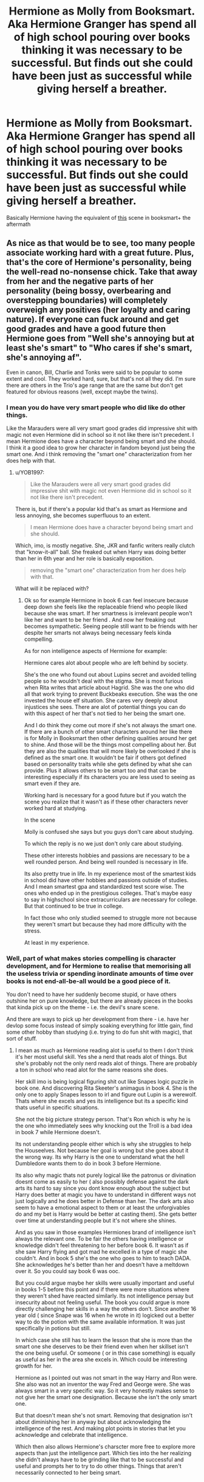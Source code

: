 #+TITLE: Hermione as Molly from Booksmart. Aka Hermione Granger has spend all of high school pouring over books thinking it was necessary to be successful. But finds out she could have been just as successful while giving herself a breather.

* Hermione as Molly from Booksmart. Aka Hermione Granger has spend all of high school pouring over books thinking it was necessary to be successful. But finds out she could have been just as successful while giving herself a breather.
:PROPERTIES:
:Author: literaltrashgoblin
:Score: 7
:DateUnix: 1606331764.0
:DateShort: 2020-Nov-25
:FlairText: Prompt
:END:
Basically Hermione having the equivalent of [[https://youtu.be/_FikHtrfa_I][this]] scene in booksmart+ the aftermath


** As nice as that would be to see, too many people associate working hard with a great future. Plus, that's the core of Hermione's personality, being the well-read no-nonsense chick. Take that away from her and the negative parts of her personality (being bossy, overbearing and overstepping boundaries) will completely overweigh any positives (her loyalty and caring nature). If everyone can fuck around and get good grades and have a good future then Hermione goes from "Well she's annoying but at least she's smart" to "Who cares if she's smart, she's annoying af".

Even in canon, Bill, Charlie and Tonks were said to be popular to some extent and cool. They worked hard, sure, but that's not all they did. I'm sure there are others in the Trio's age range that are the same but don't get featured for obvious reasons (well, except maybe the twins).
:PROPERTIES:
:Author: YOB1997
:Score: 0
:DateUnix: 1606359890.0
:DateShort: 2020-Nov-26
:END:

*** I mean you do have very smart people who did like do other things.

Like the Marauders were all very smart good grades did impressive shit with magic not even Hermione did in school so it not like there isn't precedent. I mean Hermione does have a character beyond being smart and she should. I think it a good idea to grow her character in fandom beyond just being the smart one. And i think removing the "smart one" characterization from her does help with that.
:PROPERTIES:
:Author: literaltrashgoblin
:Score: 5
:DateUnix: 1606361438.0
:DateShort: 2020-Nov-26
:END:

**** u/YOB1997:
#+begin_quote
  Like the Marauders were all very smart good grades did impressive shit with magic not even Hermione did in school so it not like there isn't precedent.
#+end_quote

There is, but if there's a popular kid that's as smart as Hermione and less annoying, she becomes superfluous to an extent.

#+begin_quote
  I mean Hermione does have a character beyond being smart and she should.
#+end_quote

Which, imo, is mostly negative. She, JKR and fanfic writers really clutch that "know-it-all" ball. She freaked out when Harry was doing better than her in 6th year and her role is basically exposition.

#+begin_quote
  removing the "smart one" characterization from her does help with that.
#+end_quote

What will it be replaced with?
:PROPERTIES:
:Author: YOB1997
:Score: -1
:DateUnix: 1606362457.0
:DateShort: 2020-Nov-26
:END:

***** Ok so for example Hermione in book 6 can feel insecure because deep down she feels like the replaceable friend who people liked because she was smart. If her smartness is irrelevant people won't like her and want to be her friend . And now her freaking out becomes sympathetic. Seeing people still want to be friends with her despite her smarts not always being necessary feels kinda compelling.

As for non intelligence aspects of Hermione for example:

Hermione cares alot about people who are left behind by society.

She's the one who found out about Lupins secret and avoided telling people so he wouldn't deal with the stigma. She is most furious when Rita writes that article about Hagrid. She was the one who did all that work trying to prevent Buckbeaks execution. She was the one invested the house elf situation. She cares very deeply about injustices she sees. There are alot of potential things you can do with this aspect of her that's not tied to her being the smart one.

And I do think they come out more if she's not always the smart one. If there are a bunch of other smart characters around her like there is for Molly in Booksmart then other defining qualities around her get to shine. And those will be the things most compelling about her. But they are also the qualities that will more likely be overlooked if she is defined as the smart one. It wouldn't be fair if others got defined based on personality traits while she gets defined by what she can provide. Plus it allows others to be smart too and that can be interesting especially if its characters you are less used to seeing as smart even if they are.

Working hard is necessary for a good future but if you watch the scene you realize that it wasn't as if these other characters never worked hard at studying.

In the scene

Molly is confused she says but you guys don't care about studying.

To which the reply is no we just don't only care about studying.

These other interests hobbies and passions are necessary to be a well rounded person. And being well rounded is necessary in life.

Its also pretty true in life. In my experience most of the smartest kids in school did have other hobbies and passions outside of studies. And I mean smartest gpa and standardized test score wise. The ones who ended up in the prestigious colleges. That's maybe easy to say in highschool since extracurriculars are necessary for college. But that continued to be true in college.

In fact those who only studied seemed to struggle more not because they weren't smart but because they had more difficulty with the stress.

At least in my experience.
:PROPERTIES:
:Author: literaltrashgoblin
:Score: 4
:DateUnix: 1606363524.0
:DateShort: 2020-Nov-26
:END:


*** Well, part of what makes stories compelling is character development, and for Hermione to realise that memorising all the useless trivia or spending inordinate amounts of time over books is not end-all-be-all would be a good piece of it.

You don't need to have her suddenly become stupid, or have others outshine her on pure knowledge, but there are already pieces in the books that kinda pick up on the theme - i.e. the devil's snare scene.

And there are ways to pick up her development from there - i.e. have her devlop some focus instead of simply soaking everything for little gain, find some other hobby than studying (i.e. trying to do fun shit with magic), that sort of stuff.
:PROPERTIES:
:Author: Von_Usedom
:Score: 1
:DateUnix: 1606394208.0
:DateShort: 2020-Nov-26
:END:

**** I mean as much as Hermione reading alot is useful to them I don't think it's her most useful skill. Yes she a nerd that reads alot of things. But she's probably not the only nerd reads alot of things. There are probably a ton in school who read alot for the same reasons she does.

Her skill imo is being logical figuring shit out like Snapes logic puzzle in book one. And discovering Rita Skeeter's animagus in book 4. She is the only one to apply Snapes lesson to irl and figure out Lupin is a werewolf. Thats where she excels and yes its intelligence but its a specific kind thats useful in specific situations.

She not the big picture strategy person. That's Ron which is why he is the one who immediately sees why knocking out the Troll is a bad idea in book 7 while Hermione doesn't.

Its not understanding people either which is why she struggles to help the Houseelves. Not because her goal is wrong but she goes about it the wrong way. Its why Harry is the one to understand what the hell Dumbledore wants them to do in book 3 before Hermione.

Its also why magic thats not purely logical like the patronus or divination doesnt come as easily to her ( also possibly defense against the dark arts its hard to say since you dont know enough about the subject but Harry does better at magic you have to understand in different ways not just logically and he does better in Defense than her. The dark arts also seem to have a emotional aspect to them or at least the unforgivables do and my bet is Harry would be better at casting them). She gets better over time at understanding people but it's not where she shines.

And as you saw in those examples Hermiones brand of intelligence isn't always the relevant one. To be fair the others having intelligence or knowledge didn't feel threatening to her before book 6. It wasn't as if she saw Harry flying and got mad he excelled in a type of magic she couldn't. And in book 5 she's the one who goes to him to teach DADA. She acknowledges he's better than her and doesn't have a meltdown over it. So you could say book 6 was ooc.

But you could argue maybe her skills were usually important and useful in books 1-5 before this point and if there were more situations where they weren't shed have reacted similarly. Its not intelligence persay but insecurity about not feeling useful. The book you could argue is more directly challenging her skills in a way the others don't. Since another 16 year old ( since Snape was 16 when he wrote in it) logicked out a better way to do the potion with the same available information. It was just specifically in potions but still.

In which case she still has to learn the lesson that she is more than the smart one she deserves to be their friend even when her skillset isn't the one being useful. Or someone ( or in this case something) is equally as useful as her in the area she excels in. Which could be interesting growth for her.

Hermione as I pointed out was not smart in the way Harry and Ron were. She also was not an inventor the way Fred and George were. She was always smart in a very specific way. So it very honestly makes sense to not give her the smart one designation. Because she isn't the only smart one.

But that doesn't mean she's not smart. Removing that designation isn't about diminishing her in anyway but about acknowledging the intelligence of the rest. And making plot points in stories that let you acknowledge and celebrate that intelligence.

Which then also allows Hermione's charscter more free to explore more aspects than just the intelligence part. Which ties into the her realizing she didn't always have to be grinding like that to be successful and useful and prompts her to try to do other things. Things that aren't necessarily connected to her being smart.
:PROPERTIES:
:Author: literaltrashgoblin
:Score: 1
:DateUnix: 1606397844.0
:DateShort: 2020-Nov-26
:END:

